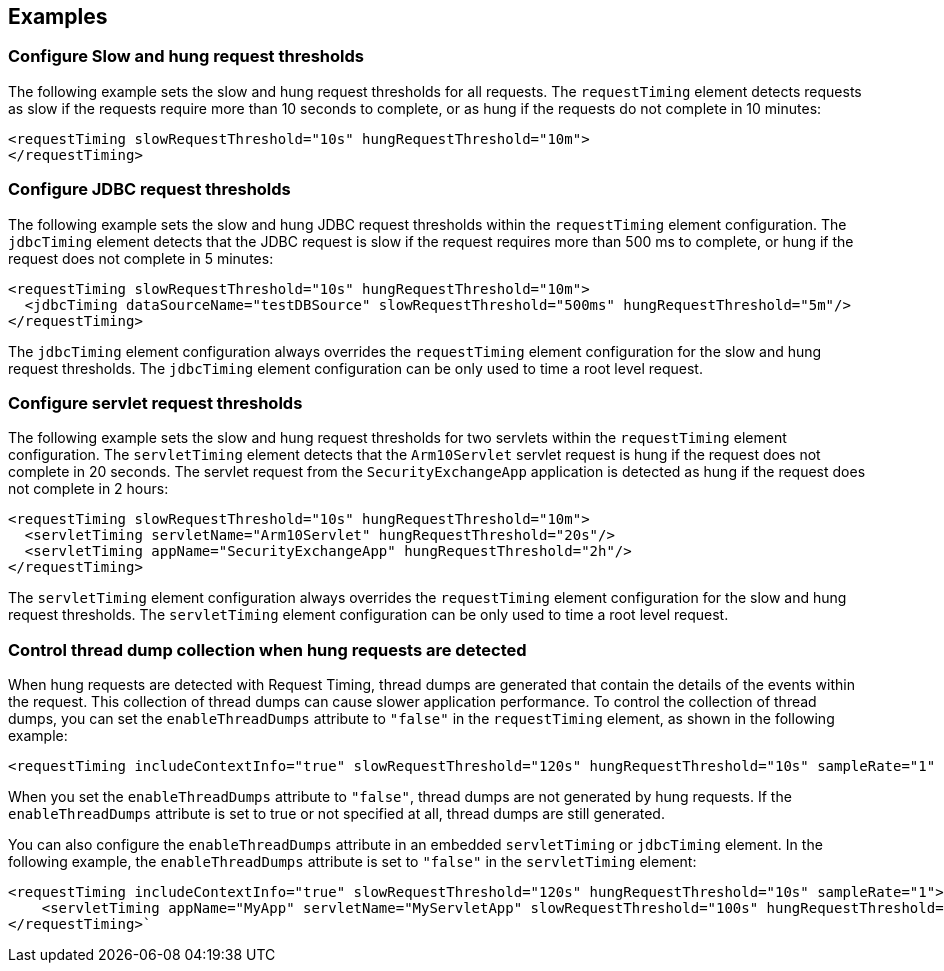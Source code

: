 
== Examples

=== Configure Slow and hung request thresholds
The following example sets the slow and hung request thresholds for all requests. The `requestTiming` element detects requests as slow if the requests require more than 10 seconds to complete, or as hung if the requests do not complete in 10 minutes:
[source,xml]
----
<requestTiming slowRequestThreshold="10s" hungRequestThreshold="10m">
</requestTiming>
----

=== Configure JDBC request thresholds
The following example sets the slow and hung JDBC request thresholds within the `requestTiming` element configuration. The `jdbcTiming` element detects that the JDBC request is slow if the request requires more than 500 ms to complete, or hung if the request does not complete in 5 minutes:
[source,xml]
----
<requestTiming slowRequestThreshold="10s" hungRequestThreshold="10m">
  <jdbcTiming dataSourceName="testDBSource" slowRequestThreshold="500ms" hungRequestThreshold="5m"/>
</requestTiming>
----
The `jdbcTiming` element configuration always overrides the `requestTiming` element configuration for the slow and hung request thresholds. The `jdbcTiming` element configuration can be only used to time a root level request.

=== Configure servlet request thresholds
The following example sets the slow and hung request thresholds for two servlets within the `requestTiming` element configuration. The `servletTiming` element detects that the `Arm10Servlet` servlet request is hung if the request does not complete in 20 seconds. The servlet request from the `SecurityExchangeApp` application is detected as hung if the request does not complete in 2 hours:
[source,xml]
----
<requestTiming slowRequestThreshold="10s" hungRequestThreshold="10m">
  <servletTiming servletName="Arm10Servlet" hungRequestThreshold="20s"/>
  <servletTiming appName="SecurityExchangeApp" hungRequestThreshold="2h"/>
</requestTiming>
----
The `servletTiming` element configuration always overrides the `requestTiming` element configuration for the slow and hung request thresholds. The `servletTiming` element configuration can be only used to time a root level request.

=== Control thread dump collection when hung requests are detected
When hung requests are detected with Request Timing, thread dumps are generated that contain the details of the events within the request. This collection of thread dumps can cause slower application performance. To control the collection of thread dumps, you can set the `enableThreadDumps` attribute to `"false"` in the `requestTiming` element, as shown in the following example:
[source,xml]
----
<requestTiming includeContextInfo="true" slowRequestThreshold="120s" hungRequestThreshold="10s" sampleRate="1" enableThreadDumps="false"></requestTiming>
----
When you set the `enableThreadDumps` attribute to `"false"`, thread dumps are not generated by hung requests. If the `enableThreadDumps` attribute is set to true or not specified at all, thread dumps are still generated.

You can also configure the `enableThreadDumps` attribute in an embedded `servletTiming` or `jdbcTiming` element. In the following example, the `enableThreadDumps` attribute is set to `"false"` in the `servletTiming` element:
[source,xml]
----
<requestTiming includeContextInfo="true" slowRequestThreshold="120s" hungRequestThreshold="10s" sampleRate="1">
    <servletTiming appName="MyApp" servletName="MyServletApp" slowRequestThreshold="100s" hungRequestThreshold="5s" enableThreadDumps="false"/>
</requestTiming>`
----

